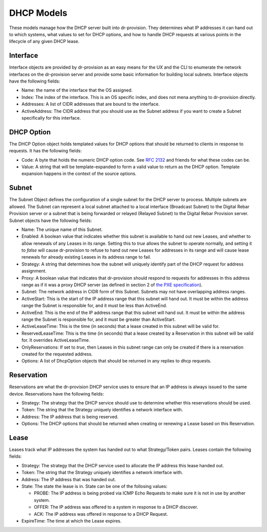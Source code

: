 .. Copyright (c) 2017 RackN Inc.
.. Licensed under the Apache License, Version 2.0 (the "License");
.. Digital Rebar Provision documentation under Digital Rebar master license
.. index::
  pair: Digital Rebar Provision; DHCP Models

DHCP Models
^^^^^^^^^^^

These models manage how the DHCP server built into dr-provision.  They
determines what IP addresses it can hand out to which systems, what
values to set for DHCP options, and how to handle DHCP requests at
various points in the lifecycle of any given DHCP lease.

Interface
---------

Interface objects are provided by dr-provision as an easy means for
the UX and the CLI to enumerate the network interfaces on the
dr-provision server and provide some basic information for building
local subnets.  Interface objects have the following fields:

- Name: the name of the interface that the OS assigned.

- Index: The index of the interface.  This is an OS specific index,
  and does not mena anything to dr-provision directly.

- Addresses: A list of CIDR addresses that are bound to the interface.

- ActiveAddress: The CIDR address that you should use as the Subnet
  address if you want to create a Subnet specifically for this
  interface.

DHCP Option
-----------

The DHCP Option object holds templated values for DHCP options that
should be returned to clients in response to requests.  It has the
following fields:

- Code: A byte that holds the numeric DHCP option code. See `RFC 2132
  <https://tools.ietf.org/html/rfc2132>`_ and friends for what these
  codes can be.

- Value: A string that will be template-expanded to form a valid value
  to return as the DHCP option.  Template expansion happens in the
  context of the source options.

Subnet
------

The Subnet Object defines the configuration of a single subnet for the
DHCP server to process.  Multiple subnets are allowed.  The Subnet can
represent a local subnet attached to a local interface (Broadcast
Subnet) to the Digital Rebar Provision server or a subnet that is
being forwarded or relayed (Relayed Subnet) to the Digital Rebar
Provision server.  Subnet objects have the following fields:

- Name: The unique name of this Subnet.

- Enabled: A boolean value that indicates whether this subnet is
  available to hand out new Leases, and whether to allow renewals of
  any Leases in its range.  Setting this to `true` allows the subnet
  to operate normally, and setting it to `false` will cause
  dr-provision to refuse to hand out new Leases for addresses in its
  range and will cause lease renewals for already existing Leases in
  its address range to fail.

- Strategy: A string that determines how the subnet will uniquely
  identify part of the DHCP request for address assignment.

- Proxy: A boolean value that indicates that dr-provision should
  respond to requests for addresses in this address range as if it was
  a proxy DHCP server (as defined in section 2 of `the PXE
  specification
  <http://www.pix.net/software/pxeboot/archive/pxespec.pdf>`_).

- Subnet: The network address in CIDR form of this Subnet.  Subnets
  may not have overlapping address ranges.

- ActiveStart: This is the start of the IP address range that this
  subnet will hand out.  It must be within the address range the
  Subnet is responsible for, and it must be less than ActiveEnd.

- ActiveEnd: This is the end of the IP address range that this subnet
  will hand out.  It must be within the address range the Subnet is
  responsible for, and it must be greater than ActiveStart.

- ActiveLeaseTime: This is the time (in seconds) that a lease created
  in this subnet will be valid for.

- ReservedLeaseTime: This is the time (in seconds) that a lease
  created by a Reservation in this subnet will be valid for.  It
  overrides ActiveLeaseTime.

- OnlyReservations: If set to `true`, then Leases in this subnet range
  can only be created if there is a reservation created for the
  requested address.

- Options: A list of DhcpOption objects that should be returned in any
  replies to dhcp requests.

Reservation
-----------

Reservations are what the dr-provision DHCP service uses to ensure
that an IP address is always issued to the same device.  Reservations
have the following fields:

- Strategy: The strategy that the DHCP service should use to determine
  whether this reservations should be used.

- Token: The string that the Strategy uniquely identifies a
  network interface with.

- Address: The IP address that is being reserved.

- Options: The DHCP options that should be returned when creating or
  renewing a Lease based on this Reservation.

Lease
-----

Leases track what IP addresses the system has handed out to what
Strategy/Token pairs.  Leases contain the following fields:

- Strategy: The strategy that the DHCP service used to allocate the IP
  address this lease handed out.

- Token: The string that the Strategy uniquely identifies a
  network interface with.

- Address: The IP address that was handed out.

- State: The state the lease is in.  State can be one of the follosing
  values:

  - PROBE: The IP address is being probed via ICMP Echo Requests to
    make sure it is not in use by another system.

  - OFFER: The IP address was offered to a system in response to
    a DHCP discover.

  - ACK: The IP address was offered in response to a DHCP Request.

- ExpireTime: The time at which the Lease expires.
